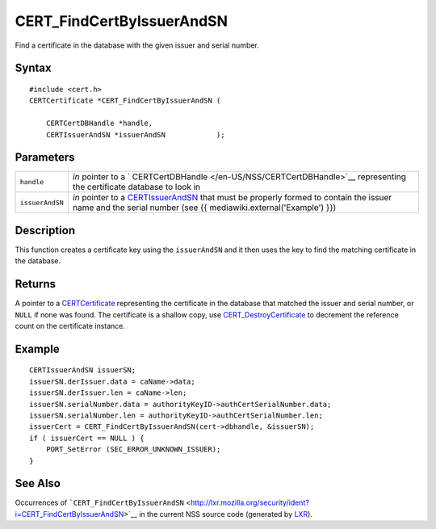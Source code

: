 ==========================
CERT_FindCertByIssuerAndSN
==========================
Find a certificate in the database with the given issuer and serial
number.

.. _Syntax:

Syntax
~~~~~~

::

   #include <cert.h>
   CERTCertificate *CERT_FindCertByIssuerAndSN (

       CERTCertDBHandle *handle,
       CERTIssuerAndSN *issuerAndSN            );

.. _Parameters:

Parameters
~~~~~~~~~~

+-----------------+---------------------------------------------------+
| ``handle``      | *in* pointer to a                                 |
|                 | `                                                 |
|                 | CERTCertDBHandle </en-US/NSS/CERTCertDBHandle>`__ |
|                 | representing the certificate database to look in  |
+-----------------+---------------------------------------------------+
| ``issuerAndSN`` | *in* pointer to a                                 |
|                 | `CERTIssuerAndSN </en-US/NSS/CERTIssuerAndSN>`__  |
|                 | that must be properly formed to contain the       |
|                 | issuer name and the serial number (see {{         |
|                 | mediawiki.external('Example') }})                 |
+-----------------+---------------------------------------------------+

.. _Description:

Description
~~~~~~~~~~~

This function creates a certificate key using the ``issuerAndSN`` and it
then uses the key to find the matching certificate in the database.

.. _Returns:

Returns
~~~~~~~

A pointer to a `CERTCertificate </en-US/NSS/CERTCertificate>`__
representing the certificate in the database that matched the issuer and
serial number, or ``NULL`` if none was found. The certificate is a
shallow copy, use
`CERT_DestroyCertificate </en-US/NSS/CERT_DestroyCertificate>`__ to
decrement the reference count on the certificate instance.

.. _Example:

Example
~~~~~~~

::

   CERTIssuerAndSN issuerSN;
   issuerSN.derIssuer.data = caName->data;
   issuerSN.derIssuer.len = caName->len;
   issuerSN.serialNumber.data = authorityKeyID->authCertSerialNumber.data;
   issuerSN.serialNumber.len = authorityKeyID->authCertSerialNumber.len;
   issuerCert = CERT_FindCertByIssuerAndSN(cert->dbhandle, &issuerSN);
   if ( issuerCert == NULL ) {
       PORT_SetError (SEC_ERROR_UNKNOWN_ISSUER);
   }

.. _See_Also:

See Also
~~~~~~~~

Occurrences of
```CERT_FindCertByIssuerAndSN`` <http://lxr.mozilla.org/security/ident?i=CERT_FindCertByIssuerAndSN>`__
in the current NSS source code (generated by
`LXR <http://lxr.mozilla.org/security/>`__).